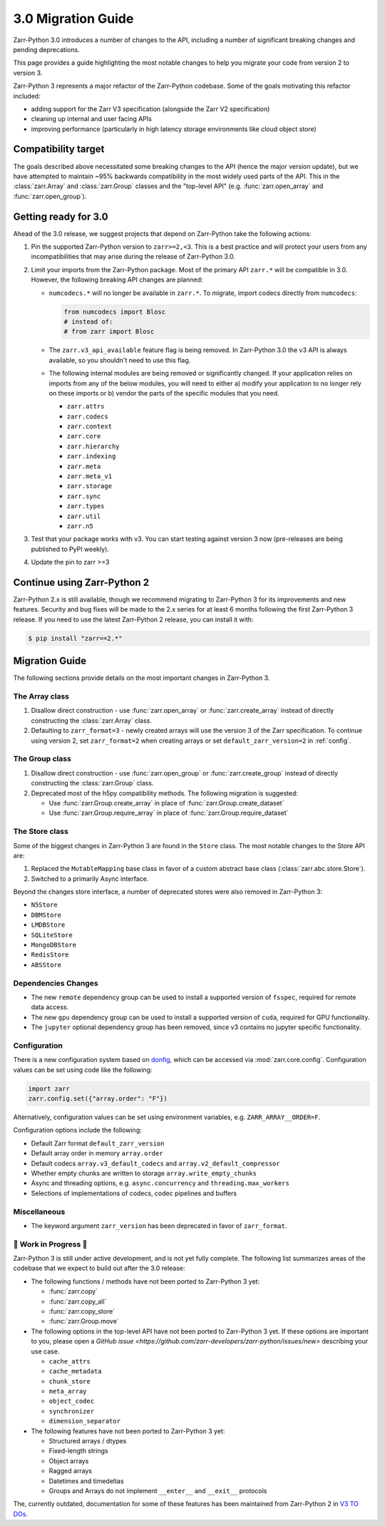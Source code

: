 3.0 Migration Guide
===================

Zarr-Python 3.0 introduces a number of changes to the API, including a number
of significant breaking changes and pending deprecations.

This page provides a guide highlighting the most notable changes to help you
migrate your code from version 2 to version 3.

Zarr-Python 3 represents a major refactor of the Zarr-Python codebase. Some of the
goals motivating this refactor included:

* adding support for the Zarr V3 specification (alongside the Zarr V2 specification)
* cleaning up internal and user facing APIs
* improving performance (particularly in high latency storage environments like
  cloud object store)

Compatibility target
--------------------

The goals described above necessitated some breaking changes to the API (hence the
major version update), but we have attempted to maintain ~95% backwards compatibility
in the most widely used parts of the API. This in the :class:`zarr.Array` and
:class:`zarr.Group` classes and the "top-level API" (e.g. :func:`zarr.open_array` and
:func:`zarr.open_group`).

Getting ready for 3.0
---------------------

Ahead of the 3.0 release, we suggest projects that depend on Zarr-Python take the
following actions:

1. Pin the supported Zarr-Python version to ``zarr>=2,<3``. This is a best practice
   and will protect your users from any incompatibilities that may arise during the
   release of Zarr-Python 3.0.
2. Limit your imports from the Zarr-Python package. Most of the primary API ``zarr.*``
   will be compatible in 3.0. However, the following breaking API changes are planned:

   - ``numcodecs.*`` will no longer be available in ``zarr.*``. To migrate, import codecs
     directly from ``numcodecs``:

     .. code-block:: python

        from numcodecs import Blosc
        # instead of:
        # from zarr import Blosc

   - The ``zarr.v3_api_available`` feature flag is being removed. In Zarr-Python 3.0
     the v3 API is always available, so you shouldn't need to use this flag.
   - The following internal modules are being removed or significantly changed. If
     your application relies on imports from any of the below modules, you will need
     to either a) modify your application to no longer rely on these imports or b)
     vendor the parts of the specific modules that you need.

     * ``zarr.attrs``
     * ``zarr.codecs``
     * ``zarr.context``
     * ``zarr.core``
     * ``zarr.hierarchy``
     * ``zarr.indexing``
     * ``zarr.meta``
     * ``zarr.meta_v1``
     * ``zarr.storage``
     * ``zarr.sync``
     * ``zarr.types``
     * ``zarr.util``
     * ``zarr.n5``

3. Test that your package works with v3. You can start testing against version 3 now
   (pre-releases are being published to PyPI weekly).
4. Update the pin to zarr >=3

Continue using Zarr-Python 2
----------------------------

Zarr-Python 2.x is still available, though we recommend migrating to Zarr-Python 3 for
its improvements and new features. Security and bug fixes will be made to the 2.x series
for at least 6 months following the first Zarr-Python 3 release.
If you need to use the latest Zarr-Python 2 release, you can install it with:

.. code-block:: console

    $ pip install "zarr==2.*"

Migration Guide
---------------

The following sections provide details on the most important changes in Zarr-Python 3.

The Array class
~~~~~~~~~~~~~~~

1. Disallow direct construction - use :func:`zarr.open_array` or :func:`zarr.create_array`
   instead of directly constructing the :class:`zarr.Array` class.

2. Defaulting to ``zarr_format=3`` - newly created arrays will use the version 3 of the
   Zarr specification. To continue using version 2, set ``zarr_format=2`` when creating arrays
   or set ``default_zarr_version=2`` in :ref:`config`.

The Group class
~~~~~~~~~~~~~~~

1. Disallow direct construction - use :func:`zarr.open_group` or :func:`zarr.create_group`
   instead of directly constructing the :class:`zarr.Group` class.
2. Deprecated most of the h5py compatibility methods. The following migration is suggested:

   - Use :func:`zarr.Group.create_array` in place of :func:`zarr.Group.create_dataset`
   - Use :func:`zarr.Group.require_array` in place of :func:`zarr.Group.require_dataset`

The Store class
~~~~~~~~~~~~~~~

Some of the biggest changes in Zarr-Python 3 are found in the ``Store`` class. The most notable changes to the Store API are:

1. Replaced the ``MutableMapping`` base class in favor of a custom abstract base class (:class:`zarr.abc.store.Store`).
2. Switched to a primarily Async interface.

Beyond the changes store interface, a number of deprecated stores were also removed in Zarr-Python 3:

- ``N5Store``
- ``DBMStore``
- ``LMDBStore``
- ``SQLiteStore``
- ``MongoDBStore``
- ``RedisStore``
- ``ABSStore``

Dependencies Changes
~~~~~~~~~~~~~~~~~~~~

- The new ``remote`` dependency group can be used to install a supported version of
  ``fsspec``, required for remote data access.
- The new ``gpu`` dependency group can be used to install a supported version of
  ``cuda``, required for GPU functionality.
- The ``jupyter`` optional dependency group has been removed, since v3 contains no
  jupyter specific functionality.

Configuration
~~~~~~~~~~~~~

There is a new configuration system based on `donfig <https://github.com/pytroll/donfig>`_,
which can be accessed via :mod:`zarr.core.config`.
Configuration values can be set using code like the following:

.. code-block:: python

   import zarr
   zarr.config.set({"array.order": "F"})

Alternatively, configuration values can be set using environment variables,
e.g. ``ZARR_ARRAY__ORDER=F``.

Configuration options include the following:

- Default Zarr format ``default_zarr_version``
- Default array order in memory ``array.order``
- Default codecs ``array.v3_default_codecs`` and ``array.v2_default_compressor``
- Whether empty chunks are written to storage ``array.write_empty_chunks``
- Async and threading options, e.g. ``async.concurrency`` and ``threading.max_workers``
- Selections of implementations of codecs, codec pipelines and buffers

Miscellaneous
~~~~~~~~~~~~~

- The keyword argument ``zarr_version`` has been deprecated in favor of ``zarr_format``.

🚧 Work in Progress 🚧
~~~~~~~~~~~~~~~~~~~~~~

Zarr-Python 3 is still under active development, and is not yet fully complete.
The following list summarizes areas of the codebase that we expect to build out
after the 3.0 release:

- The following functions / methods have not been ported to Zarr-Python 3 yet:

  * :func:`zarr.copy`
  * :func:`zarr.copy_all`
  * :func:`zarr.copy_store`
  * :func:`zarr.Group.move`

- The following options in the top-level API have not been ported to Zarr-Python 3 yet.
  If these options are important to you, please open a
  `GitHub issue <https://github.com/zarr-developers/zarr-python/issues/new>` describing
  your use case.

  * ``cache_attrs``
  * ``cache_metadata``
  * ``chunk_store``
  * ``meta_array``
  * ``object_codec``
  * ``synchronizer``
  * ``dimension_separator``

- The following features have not been ported to Zarr-Python 3 yet:

  * Structured arrays / dtypes
  * Fixed-length strings
  * Object arrays
  * Ragged arrays
  * Datetimes and timedeltas
  * Groups and Arrays do not implement ``__enter__`` and ``__exit__`` protocols

The, currently outdated, documentation for some of these features has been maintained
from Zarr-Python 2 in `V3 TO DOs <v3_todos.html>`_.

